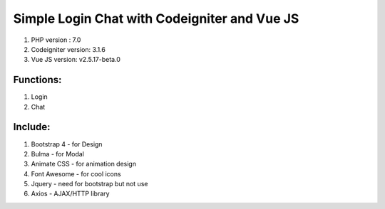 #######################################
Simple Login Chat with Codeigniter and Vue JS
#######################################

1. PHP version : 7.0
2. Codeigniter version: 3.1.6
3. Vue JS version: v2.5.17-beta.0


**********
Functions:
**********
1. Login
2. Chat


********
Include:
********
1. Bootstrap 4 - for Design
2. Bulma - for Modal
3. Animate CSS - for animation design
4. Font Awesome - for cool icons
5. Jquery - need for bootstrap but not use
6. Axios - AJAX/HTTP library

